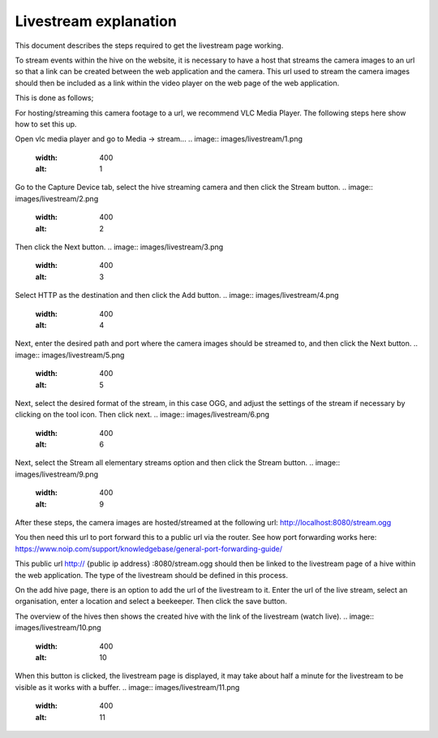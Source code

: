 Livestream explanation
==================

This document describes the steps required to get the livestream page working.

To stream events within the hive on the website, it is necessary to have a host that streams the camera images to an url so that a link can be created between the web application and the camera. This url used to stream the camera images should then be included as a link within the video player on the web page of the web application.

This is done as follows;

For hosting/streaming this camera footage to a url, we recommend VLC Media Player. The following steps here show how to set this up.

Open vlc media player and go to Media -> stream...
.. image:: images/livestream/1.png
    :width: 400
    :alt: 1

Go to the Capture Device tab, select the hive streaming camera and then click the Stream button.
.. image:: images/livestream/2.png
    :width: 400
    :alt: 2

Then click the Next button.
.. image:: images/livestream/3.png
    :width: 400
    :alt: 3

Select HTTP as the destination and then click the Add button.
.. image:: images/livestream/4.png
    :width: 400
    :alt: 4

Next, enter the desired path and port where the camera images should be streamed to, and then click the Next button.
.. image:: images/livestream/5.png
    :width: 400
    :alt: 5

Next, select the desired format of the stream, in this case OGG, and adjust the settings of the stream if necessary by clicking on the tool icon. Then click next.
.. image:: images/livestream/6.png
    :width: 400
    :alt: 6

.. image:: images/livestream/7.png
    :width: 400
    :alt: 7

.. image:: images/livestream/8.png
    :width: 400
    :alt: 8

Next, select the Stream all elementary streams option and then click the Stream button.
.. image:: images/livestream/9.png
    :width: 400
    :alt: 9

After these steps, the camera images are hosted/streamed at the following url: http://localhost:8080/stream.ogg

You then need this url to port forward this to a public url via the router. See how port forwarding works here: https://www.noip.com/support/knowledgebase/general-port-forwarding-guide/

This public url http:// {public ip address} :8080/stream.ogg should then be linked to the livestream page of a hive within the web application. The type of the livestream should be defined in this process.

On the add hive page, there is an option to add the url of the livestream to it. Enter the url of the live stream, select an organisation, enter a location and select a beekeeper. Then click the save button.

The overview of the hives then shows the created hive with the link of the livestream (watch live).
.. image:: images/livestream/10.png
    :width: 400
    :alt: 10

When this button is clicked, the livestream page is displayed, it may take about half a minute for the livestream to be visible as it works with a buffer.
.. image:: images/livestream/11.png
    :width: 400
    :alt: 11